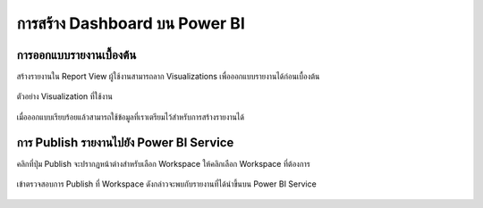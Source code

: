 การสร้าง Dashboard บน Power BI
=============================

การออกแบบรายงานเบื้องต้น
---------------------

สร้างรายงานใน Report View ผู้ใช้งานสามารถลาก Visualizations เพื่อออกแบบรายงานได้ก่อนเบื้องต้น

    .. figure:: /images/dashboard01_bi.png
        :align: center

ตัวอย่าง Visualization ที่ใช้งาน

    .. figure:: /images/dashboard02_bi.png
        :align: center

เมื่อออกแบบเรียบร้อยแล้วสามารถใช้ข้อมูลที่เราเตรียมไว้สำหรับการสร้างรายงานได้

    .. figure:: /images/dashboard03_bi.png
        :align: center

การ Publish รายงานไปยัง Power BI Service
---------------------------------------

คลิกที่ปุ่ม Publish จะปรากฏหน้าต่างสำหรับเลือก Workspace ให้คลิกเลือก Workspace ที่ต้องการ

    .. figure:: /images/dashboard04_bi.png
        :align: center

เข้าตรวจสอบการ Publish ที่ Workspace ดังกล่าวจะพบกับรายงานที่ได้นำขึ้นบน Power BI Service

    .. figure:: /images/dashboard05_bi.png
        :align: center
